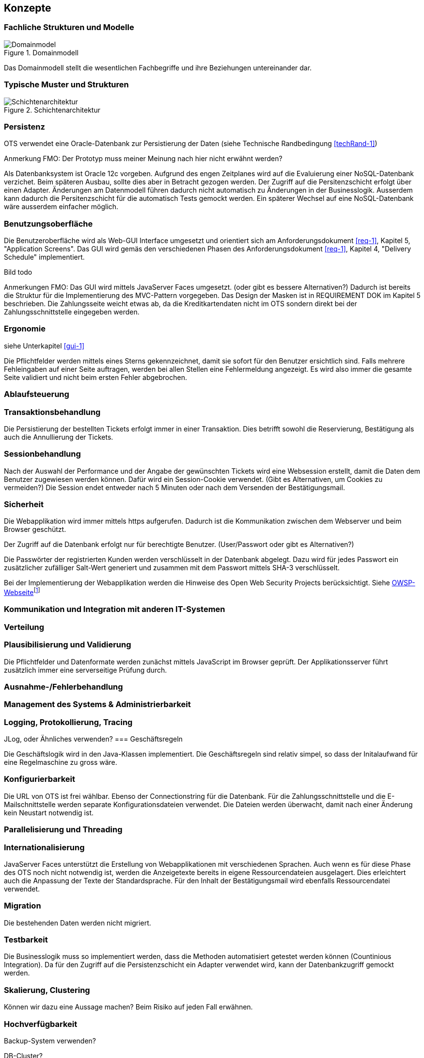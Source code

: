 [[section-concepts]]
== Konzepte

=== Fachliche Strukturen und Modelle

.Domainmodell
image::08_domainmodel.png["Domainmodel"]

Das Domainmodell stellt die wesentlichen Fachbegriffe und ihre Beziehungen untereinander dar.


=== Typische Muster und Strukturen

.Schichtenarchitektur
image::08_schichtenmodell.png["Schichtenarchitektur"]

=== Persistenz
OTS verwendet eine Oracle-Datenbank zur Persistierung der Daten (siehe Technische Randbedingung <<techRand-1>>)

Anmerkung FMO: Der Prototyp muss meiner Meinung nach hier nicht erwähnt werden?

Als Datenbanksystem ist Oracle 12c vorgeben.
Aufgrund des engen Zeitplanes wird auf die Evaluierung einer NoSQL-Datenbank verzichet.
Beim späteren Ausbau, sollte dies aber in Betracht gezogen werden.
Der Zugriff auf die Persitenzschicht erfolgt über einen Adapter.
Änderungen am Datenmodell führen dadurch nicht automatisch zu Änderungen in der Businesslogik.
Ausserdem kann dadurch die Persitenzschicht für die automatisch Tests gemockt werden.
Ein späterer Wechsel auf eine NoSQL-Datenbank wäre ausserdem einfacher möglich.

=== Benutzungsoberfläche
[[gui-1]]
Die Benutzeroberfläche wird als Web-GUI Interface umgesetzt und orientiert sich am Anforderungsdokument <<req-1>>, Kapitel 5, "Application Screens".
Das GUI wird gemäs den verschiedenen Phasen des Anforderungsdokument <<req-1>>, Kapitel 4, "Delivery Schedule" implementiert.

Bild todo


Anmerkungen FMO:
Das GUI wird mittels JavaServer Faces umgesetzt. (oder gibt es bessere Alternativen?)
Dadurch ist bereits die Struktur für die Implementierung des MVC-Pattern vorgegeben.
Das Design der Masken ist in REQUIREMENT DOK im Kapitel 5 beschrieben.
Die Zahlungsseite weicht etwas ab, da die Kreditkartendaten nicht im OTS sondern direkt bei der Zahlungsschnittstelle eingegeben werden.


=== Ergonomie
siehe Unterkapitel <<gui-1>>

Die Pflichtfelder werden mittels eines Sterns gekennzeichnet, damit sie sofort für den Benutzer ersichtlich sind.
Falls mehrere Fehleingaben auf einer Seite auftragen, werden bei allen Stellen eine Fehlermeldung angezeigt.
Es wird also immer die gesamte Seite validiert und nicht beim ersten Fehler abgebrochen.


=== Ablaufsteuerung

=== Transaktionsbehandlung

Die Persistierung der bestellten Tickets erfolgt immer in einer Transaktion.
Dies betrifft sowohl die Reservierung, Bestätigung als auch die Annullierung der Tickets.


=== Sessionbehandlung

Nach der Auswahl der Performance und der Angabe der gewünschten Tickets wird eine Websession erstellt,
damit die Daten dem Benutzer zugewiesen werden können.
Dafür wird ein Session-Cookie verwendet. (Gibt es Alternativen, um Cookies zu vermeiden?)
Die Session endet entweder nach 5 Minuten oder nach dem Versenden der Bestätigungsmail.


=== Sicherheit

Die Webapplikation wird immer mittels https aufgerufen. Dadurch ist die Kommunikation zwischen dem Webserver und beim Browser geschützt.

Der Zugriff auf die Datenbank erfolgt nur für berechtigte Benutzer. (User/Passwort oder gibt es Alternativen?)

Die Passwörter der registrierten Kunden werden verschlüsselt in der Datenbank abgelegt. Dazu wird für jedes Passwort ein zusätzlicher zufälliger Salt-Wert generiert und zusammen mit dem Passwort mittels SHA-3 verschlüsselt.

Bei der Implementierung der Webapplikation werden die Hinweise des Open Web Security Projects berücksichtigt. Siehe
https://www.owasp.org/images/4/42/OWASP_Top_10_2013_DE_Version_1_0.pdf[OWSP-Webseite]footnote:[https://www.owasp.org/images/4/42/OWASP_Top_10_2013_DE_Version_1_0.pdf]


=== Kommunikation und Integration mit anderen IT-Systemen

=== Verteilung

=== Plausibilisierung und Validierung

Die Pflichtfelder und Datenformate werden zunächst mittels JavaScript im Browser geprüft.
Der Applikationsserver führt zusätzlich immer eine serverseitige Prüfung durch.

=== Ausnahme-/Fehlerbehandlung [[ErrHnd]]

=== Management des Systems & Administrierbarkeit

=== Logging, Protokollierung, Tracing

JLog, oder Ähnliches verwenden?
=== Geschäftsregeln

Die Geschäftslogik wird in den Java-Klassen implementiert.
Die Geschäftsregeln sind relativ simpel, so dass der Initalaufwand für eine Regelmaschine zu gross wäre.



=== Konfigurierbarkeit

Die URL von OTS ist frei wählbar.
Ebenso der Connectionstring für die Datenbank.
Für die Zahlungsschnittstelle und die E-Mailschnittstelle werden separate Konfigurationsdateien verwendet. Die Dateien werden überwacht, damit nach einer Änderung kein Neustart notwendig ist.



=== Parallelisierung und Threading

=== Internationalisierung

JavaServer Faces unterstützt die Erstellung von Webapplikationen mit verschiedenen Sprachen. Auch wenn es für diese Phase des OTS noch nicht notwendig ist, werden die Anzeigetexte bereits in eigene Ressourcendateien ausgelagert. Dies erleichtert auch die Anpassung der Texte der Standardsprache.
Für den Inhalt der Bestätigungsmail wird ebenfalls Ressourcendatei verwendet.



=== Migration

Die bestehenden Daten werden nicht migriert.


=== Testbarkeit

Die Businesslogik muss so implementiert werden, dass die Methoden automatisiert getestet werden können (Countinious Integration). Da für den Zugriff auf die Persistenzschicht ein Adapter verwendet wird, kann der Datenbankzugriff gemockt werden.


=== Skalierung, Clustering

Können wir dazu eine Aussage machen? Beim Risiko auf jeden Fall erwähnen.


=== Hochverfügbarkeit

Backup-System verwenden?

DB-Cluster?

In der ersten Phase wird der Server nur an einem Standort betrieben. (Randbedingung)
Als Risiko aufnehmen.

=== Codegenerierung

=== Buildmanagement

=== Stapel-/Batchverarbeitung

=== Drucken

=== Reporting

Das Reporting ist nicht Bestandteil dieser Projektphase, sondern wird in der Phase 3 umgesetzt.



=== Archivierung
